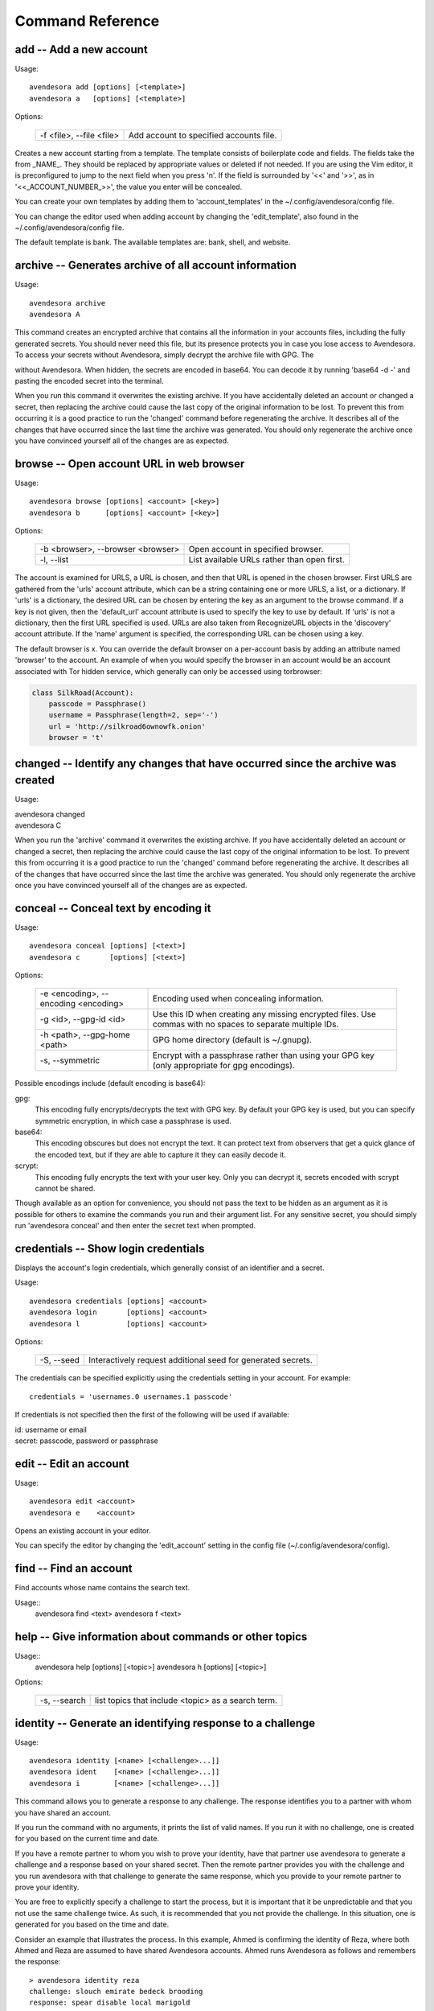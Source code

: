 Command Reference
=================

.. index::
    single: add command
    single: command; add

.. _add command:

**add** -- Add a new account
----------------------------

Usage::

    avendesora add [options] [<template>]
    avendesora a   [options] [<template>]

Options:

    ======================== =======================================
    -f <file>, --file <file> Add account to specified accounts file.
    ======================== =======================================

Creates a new account starting from a template. The template consists of
boilerplate code and fields. The fields take the from _NAME_. They
should be replaced by appropriate values or deleted if not needed. If
you are using the Vim editor, it is preconfigured to jump to the next
field when you press 'n'.  If the field is surrounded by '<<' and '>>',
as in '<<_ACCOUNT_NUMBER_>>', the value you enter will be concealed.

You can create your own templates by adding them to 'account_templates'
in the ~/.config/avendesora/config file.

You can change the editor used when adding account by changing the
'edit_template', also found in the ~/.config/avendesora/config file.

The default template is bank. The available templates are: bank, shell, and 
website.


.. index::
    single: archive command
    single: command; archive
    single: archive file

.. _archive command:

**archive** -- Generates archive of all account information
-----------------------------------------------------------

Usage::

    avendesora archive
    avendesora A

This command creates an encrypted archive that contains all the
information in your accounts files, including the fully generated
secrets.  You should never need this file, but its presence protects
you in case you lose access to Avendesora. To access your secrets
without Avendesora, simply decrypt the archive file with GPG.  The

without Avendesora. When hidden, the secrets are encoded in base64.
You can decode it by running 'base64 -d -' and pasting the encoded
secret into the terminal.

When you run this command it overwrites the existing archive. If you
have accidentally deleted an account or changed a secret, then
replacing the archive could cause the last copy of the original
information to be lost. To prevent this from occurring it is a good
practice to run the 'changed' command before regenerating the
archive.  It describes all of the changes that have occurred since
the last time the archive was generated. You should only regenerate
the archive once you have convinced yourself all of the changes are
as expected.


.. index::
    single: browse command
    single: browse; add

.. _browse command:

**browse** -- Open account URL in web browser
---------------------------------------------

Usage::

    avendesora browse [options] <account> [<key>]
    avendesora b      [options] <account> [<key>]

Options:

    ================================= =======================================
    -b <browser>, --browser <browser> Open account in specified browser.
    -l, --list                        List available URLs rather than open 
                                      first.
    ================================= =======================================

The account is examined for URLS, a URL is chosen, and then that URL
is opened in the chosen browser.  First URLS are gathered from the
'urls' account attribute, which can be a string containing one or
more URLS, a list, or a dictionary.  If 'urls' is a dictionary, the
desired URL can be chosen by entering the key as an argument to the
browse command. If a key is not given, then the 'default_url'
account attribute is used to specify the key to use by default. If
'urls' is not a dictionary, then the first URL specified is used.
URLs are also taken from RecognizeURL objects in the 'discovery'
account attribute.  If the 'name' argument is specified, the
corresponding URL can be chosen using a key.

The default browser is x. You can override the default
browser on a per-account basis by adding an attribute named
'browser' to the account.  An example of when you would specify the
browser in an account would be an account associated with Tor hidden
service, which generally can only be accessed using torbrowser:

.. index::
    single: changed command
    single: changed; add
    single: archive file

.. code-block:: python

    class SilkRoad(Account):
        passcode = Passphrase()
        username = Passphrase(length=2, sep='-')
        url = 'http://silkroad6ownowfk.onion'
        browser = 't'


.. _changed command:

**changed** -- Identify any changes that have occurred since the archive was created
------------------------------------------------------------------------------------

Usage:

|   avendesora changed
|   avendesora C

When you run the 'archive' command it overwrites the existing
archive. If you have accidentally deleted an account or changed a
secret, then replacing the archive could cause the last copy of the
original information to be lost. To prevent this from occurring it
is a good practice to run the 'changed' command before regenerating
the archive.  It describes all of the changes that have occurred
since the last time the archive was generated. You should only
regenerate the archive once you have convinced yourself all of the
changes are as expected.


.. index::
    single: conceal command
    single: command; conceal

.. _conceal command:

**conceal** -- Conceal text by encoding it
------------------------------------------

Usage::

    avendesora conceal [options] [<text>]
    avendesora c       [options] [<text>]

Options:

    ==================================== ======================================
    -e <encoding>, --encoding <encoding> Encoding used when concealing 
                                         information.
    -g <id>, --gpg-id <id>               Use this ID when creating any missing
                                         encrypted files.  Use commas with no
                                         spaces to separate multiple IDs.
    -h <path>, --gpg-home <path>         GPG home directory (default is
                                         ~/.gnupg).
    -s, --symmetric                      Encrypt with a passphrase rather than 
                                         using your GPG key (only appropriate 
                                         for gpg encodings).
    ==================================== ======================================

Possible encodings include (default encoding is base64):

gpg:
    This encoding fully encrypts/decrypts the text with GPG key.
    By default your GPG key is used, but you can specify symmetric
    encryption, in which case a passphrase is used.

base64:
    This encoding obscures but does not encrypt the text. It can
    protect text from observers that get a quick glance of the
    encoded text, but if they are able to capture it they can easily
    decode it.

scrypt:
    This encoding fully encrypts the text with your user key. Only
    you can decrypt it, secrets encoded with scrypt cannot be shared.

Though available as an option for convenience, you should not pass
the text to be hidden as an argument as it is possible for others to
examine the commands you run and their argument list. For any
sensitive secret, you should simply run 'avendesora conceal' and
then enter the secret text when prompted.


.. index::
    single: credentials command
    single: login command
    single: command; credentials
    single: command; login

.. _credentials command:

**credentials** -- Show login credentials
-----------------------------------------

Displays the account's login credentials, which generally consist of an
identifier and a secret.

Usage::

    avendesora credentials [options] <account>
    avendesora login       [options] <account>
    avendesora l           [options] <account>

Options:

    ======================= ==========================================
    -S, --seed              Interactively request additional seed for
                            generated secrets.
    ======================= ==========================================

The credentials can be specified explicitly using the credentials
setting in your account. For example::

    credentials = 'usernames.0 usernames.1 passcode'

If credentials is not specified then the first of the following will
be used if available:

|   id: username or email
|   secret: passcode, password or passphrase


.. index::
    single: edit command
    single: command; edit

.. _edit command:

**edit** -- Edit an account
---------------------------

Usage::

    avendesora edit <account>
    avendesora e    <account>

Opens an existing account in your editor.

You can specify the editor by changing the 'edit_account' setting in
the config file (~/.config/avendesora/config).


.. index::
    single: find command
    single: command; find

.. _find command:

**find** -- Find an account
---------------------------

Find accounts whose name contains the search text.

Usage::
    avendesora find <text>
    avendesora f    <text>


.. index::
    single: help command
    single: command; help

.. _help command:

**help** -- Give information about commands or other topics
-----------------------------------------------------------

Usage::
    avendesora help [options] [<topic>]
    avendesora h    [options] [<topic>]

Options:

    ======================= ==================================================
    -s, --search            list topics that include <topic> as a search term.
    ======================= ==================================================


.. index::
    single: identity command
    single: command; identity

.. _identity command:

**identity** -- Generate an identifying response to a challenge
---------------------------------------------------------------

Usage::

    avendesora identity [<name> [<challenge>...]]
    avendesora ident    [<name> [<challenge>...]]
    avendesora i        [<name> [<challenge>...]]

This command allows you to generate a response to any challenge.
The response identifies you to a partner with whom you have shared
an account.

If you run the command with no arguments, it prints the list of
valid names. If you run it with no challenge, one is created for you
based on the current time and date.

If you have a remote partner to whom you wish to prove your
identity, have that partner use avendesora to generate a challenge
and a response based on your shared secret. Then the remote partner
provides you with the challenge and you run avendesora with that
challenge to generate the same response, which you provide to your
remote partner to prove your identity.

You are free to explicitly specify a challenge to start the process,
but it is important that it be unpredictable and that you not use
the same challenge twice. As such, it is recommended that you not
provide the challenge. In this situation, one is generated for you
based on the time and date.

Consider an example that illustrates the process. In this example,
Ahmed is confirming the identity of Reza, where both Ahmed and Reza
are assumed to have shared Avendesora accounts.  Ahmed runs
Avendesora as follows and remembers the response::

    > avendesora identity reza
    challenge: slouch emirate bedeck brooding
    response: spear disable local marigold

This assumes that reza is the name, with any extension removed, of
the file that Ahmed uses to contain their shared accounts.

Ahmed communicates the challenge to Reza but not the response.  Reza
then runs Avendesora with the given challenge::

    > avendesora identity ahmed slouch emirate bedeck brooding
    challenge: slouch emirate bedeck brooding
    response: spear disable local marigold

In this example, ahmed is the name of the file that Reza uses to
contain their shared accounts.

To complete the process, Reza returns the response to Ahmed, who
compares it to the response he received to confirm Reza's identity.
If Ahmed has forgotten the desired response, he can also specify the
challenge to the *identity* command to regenerate the expected
response.


.. index::
    single: initialize command
    single: command; initialize

.. _initialize command:

**initialize** -- Create initial set of Avendesora files
--------------------------------------------------------

Usage::

    avendesora initialize [options]
    avendesora init       [options]
    avendesora I          [options]

Options:
    ============================ ==============================================
    -g <id>, --gpg-id <id>       Use this ID when creating any missing encrypted 
                                 files.  Use commas with no spaces to separate 
                                 multiple IDs.
    -h <path>, --gpg-home <path> GPG home directory (default is ~/.gnupg).
    ============================ ==============================================

Create Avendesora data directory (~/.config/avendesora) and populate
it with initial versions of all essential files.

It is safe to run this command even after the data directory and
files have been created. Doing so will simply recreate any missing
files.  Existing files are not modified.


.. index::
    single: log command
    single: command; log
    single: log file

.. _log command:

**log** -- Open the logfile
---------------------------

Usage::

    avendesora log

Opens the logfile in your editor.

You can specify the editor by changing the 'edit_account' setting in the config 
file (~/.config/avendesora/config).


.. index::
    single: new command
    single: command; new

.. _new command:

**new** -- Create new accounts file
-----------------------------------

Usage::

    avendesora new [options] <name>
    avendesora N   [options] <name>

Options:

    ======================= ======================================================
    -g <id>, --gpg-id <id>  Use this ID when creating any missing encrypted files.
                            Use commas with no spaces to separate multiple IDs.
    ======================= ======================================================

Creates a new accounts file. Accounts that share the same file share
the same master seed by default and, if the file is encrypted,
can be decrypted by the same recipients.

Generally you create new accounts files for each person or group
with which you wish to share accounts. You also use separate files
for passwords with different security domains. For example, a
high-value passwords might be placed in an encrypted file that would
only be placed highly on protected computers. Conversely, low-value
passwords might be contained in perhaps an unencrypted file that is
found on many computers.

Add a '.gpg' extension to <name> to encrypt the file.


.. index::
    single: phonetic command
    single: command; phonetic
    single: alphabet command
    single: command; alphabet

.. _phonetic command:

**phonetic** -- Display NATO phonetic alphabet
----------------------------------------------

Usage::

    avendesora alphabet [<text>]
    avendesora phonetic [<text>]
    avendesora p [<text>]

If <text> is given, any letters are converted to the phonetic alphabet. If not 
given the entire phonetic is displayed.

Example::

    > avendesora phonetic 2WQI1T
    two whiskey quebec india one tango

    > avendesora phonetic
    Phonetic alphabet:
        Alfa      Echo      India     Mike      Quebec    Uniform   Yankee
        Bravo     Foxtrot   Juliett   November  Romeo     Victor    Zulu
        Charlie   Golf      Kilo      Oscar     Sierra    Whiskey
        Delta     Hotel     Lima      Papa      Tango     X-ray


.. index::
    single: reveal command
    single: command; areveal

.. _reveal command:

**reveal** -- Reveal concealed text
-----------------------------------

Transform concealed text to reveal its original form.

Usage::

    avendesora reveal [<text>]
    avendesora r      [<text>]

Options:
    ==================================== =========================================
    -e <encoding>, --encoding <encoding> Encoding used when revealing information.
    ==================================== =========================================

Though available as an option for convenience, you should not pass
the text to be revealed as an argument as it is possible for others
to examine the commands you run and their argument list. For any
sensitive secret, you should simply run 'avendesora reveal' and then
enter the encoded text when prompted.


.. index::
    single: search command
    single: command; search

.. _search command:

**search** -- Search accounts
-----------------------------

Search for accounts whose values contain the search text.

Usage::

    avendesora search <text>
    avendesora s      <text>


.. index::
    single: value command
    single: command; value

.. _value command:

**value** -- Show an account value
----------------------------------

Produce an account value. If the value is secret, it is produced only
temporarily unless --stdout is specified.

Usage::

    avendesora value [options] [<account> [<field>]]
    avendesora val   [options] [<account> [<field>]]
    avendesora v     [options] [<account> [<field>]]

Options:
    =========================== =============================================
    -c, --clipboard             Write output to clipboard rather than stdout.
    -s, --stdout                Write output to the standard output without
                                any annotation or protections.
    -S, --seed                  Interactively request additional seed for
                                generated secrets.
    -v, --verbose               Add additional information to log file to
                                help identify issues in account discovery.
    -T <title>, --title <title> Use account discovery on this title.
    =========================== =============================================

You request a scalar value by specifying its name after the account.
For example::

    avendesora value bank pin

If the requested value is composite (an array or dictionary), you should
also specify a key that indicates which of the composite values you
want. For example, if the 'accounts' field is a dictionary, you specify
accounts.checking or accounts[checking] to get information on your
checking account. If the value is an array, you give the index of the
desired value. For example, questions.0 or questions[0]. If you only
specify a number, then the name is assumed to be 'questions', as in the
list of security questions (this can be changed by specifying the
desired name as the 'default_vector_field' in the account or the config
file).

The field may be also be a script, with is nothing but a string that it
output as given except that embedded attributes are replaced by account
field values. For example::

    avendesora value bank '{accounts.checking}: {passcode}'

If no value is requested the result produced is determined by the value
of the 'default' attribute. If no value is given for 'default', then the
'passcode' attribute is produced (this can be changed by specifying
'default_field' in the config file).  If 'default' is a script (see
'avendesora help scripts') then the script is executed. A typical script
might be 'username: {username}, password: {passcode}'. It is best if the
script produces a one line output if it contains secrets. If not a
script, the value of 'default' should be the name of another attribute,
and the value of that attribute is shown.

If no account is requested, then Avendesora attempts to determine the
appropriate account through discovery (see 'avendesora help discovery').
Normally Avendesora is called in this manner from your window manager.
You would arrange for it to be run when you type a hot key. In this case
Avendesora determines which account to use from information available
from the environment, information like the title on active window. In
this mode, Avendesora mimics the keyboard when producing its output.

The verbose and title options are used when debugging account
discovery. The verbose option adds more information about the
discovery process to the logfile (~/.config/avendesora/log.gpg). The
title option allows you to override the active window title so you can
debug title-based discovery. Specifying the title option also scrubs
the output and outputs directly to the standard output rather than
mimicking the keyboard so as to avoid exposing your secret.


.. index::
    single: values command
    single: command; values

.. _values command:

**values** -- Display all account values
----------------------------------------

Show all account values.

Usage::

    avendesora values <account>
    avendesora vals   <account>
    avendesora V      <account>


.. index::
    single: add command
    single: None

.. _version command:

**version** -- Display Avendesora version
-----------------------------------------

Usage::

    avendesora version
